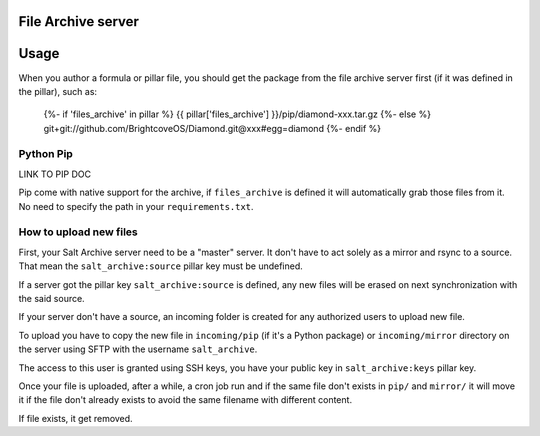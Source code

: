 File Archive server
===================

.. Copyright (c) 2013, Quan Tong Anh
.. All rights reserved.
..
.. Redistribution and use in source and binary forms, with or without
.. modification, are permitted provided that the following conditions are met:
..
..     1. Redistributions of source code must retain the above copyright notice,
..        this list of conditions and the following disclaimer.
..     2. Redistributions in binary form must reproduce the above copyright
..        notice, this list of conditions and the following disclaimer in the
..        documentation and/or other materials provided with the distribution.
..
.. Neither the name of Quan Tong Anh nor the names of its contributors may be used
.. to endorse or promote products derived from this software without specific
.. prior written permission.
..
.. THIS SOFTWARE IS PROVIDED BY THE COPYRIGHT HOLDERS AND CONTRIBUTORS "AS IS"
.. AND ANY EXPRESS OR IMPLIED WARRANTIES, INCLUDING, BUT NOT LIMITED TO,
.. THE IMPLIED WARRANTIES OF MERCHANTABILITY AND FITNESS FOR A PARTICULAR
.. PURPOSE ARE DISCLAIMED. IN NO EVENT SHALL THE COPYRIGHT OWNER OR CONTRIBUTORS
.. BE LIABLE FOR ANY DIRECT, INDIRECT, INCIDENTAL, SPECIAL, EXEMPLARY, OR
.. CONSEQUENTIAL DAMAGES (INCLUDING, BUT NOT LIMITED TO, PROCUREMENT OF
.. SUBSTITUTE GOODS OR SERVICES; LOSS OF USE, DATA, OR PROFITS; OR BUSINESS
.. INTERRUPTION) HOWEVER CAUSED AND ON ANY THEORY OF LIABILITY, WHETHER IN
.. CONTRACT, STRICT LIABILITY, OR TORT (INCLUDING NEGLIGENCE OR OTHERWISE)
.. ARISING IN ANY WAY OUT OF THE USE OF THIS SOFTWARE, EVEN IF ADVISED OF THE
.. POSSIBILITY OF SUCH DAMAGE.

Usage
=====

When you author a formula or pillar file, you should get the package from the
file archive server first (if it was defined in the pillar), such as:

  {%- if 'files_archive' in pillar %}
  {{ pillar['files_archive'] }}/pip/diamond-xxx.tar.gz
  {%- else %}
  git+git://github.com/BrightcoveOS/Diamond.git@xxx#egg=diamond
  {%- endif %}

Python Pip
----------

LINK TO PIP DOC

Pip come with native support for the archive, if ``files_archive`` is defined
it will automatically grab those files from it. No need to specify the path
in your ``requirements.txt``.

How to upload new files
-----------------------

First, your Salt Archive server need to be a "master" server. It don't have to
act solely as a mirror and rsync to a source. That mean the
``salt_archive:source`` pillar key must be undefined.

If a server got the pillar key ``salt_archive:source`` is defined, any
new files will be erased on next synchronization with the said source.

If your server don't have a source, an incoming folder is created for any
authorized users to upload new file.

To upload you have to copy the new file in ``incoming/pip`` (if it's a Python
package) or ``incoming/mirror`` directory on the server using SFTP with the
username ``salt_archive``.

The access to this user is granted using SSH keys, you have your public key in
``salt_archive:keys`` pillar key.

Once your file is uploaded, after a while, a cron job run and if the same file
don't exists in ``pip/`` and ``mirror/`` it will move it if the file don't
already exists to avoid the same filename with different content.

If file exists, it get removed.
